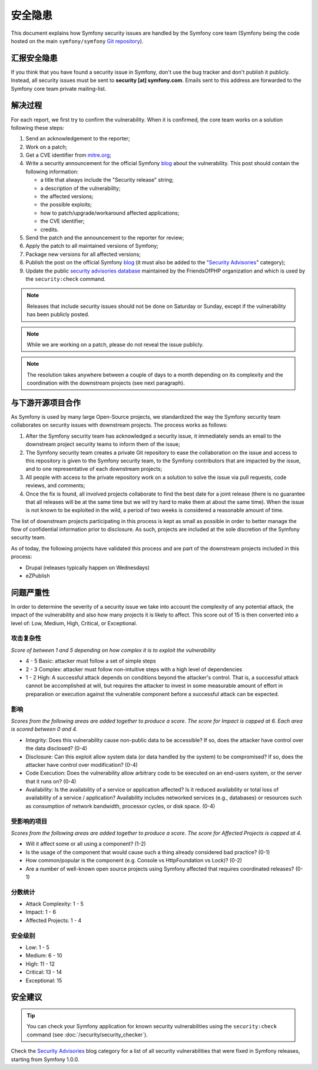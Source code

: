 安全隐患
===============

This document explains how Symfony security issues are handled by the Symfony
core team (Symfony being the code hosted on the main ``symfony/symfony`` `Git
repository`_).

汇报安全隐患
--------------------------

If you think that you have found a security issue in Symfony, don't use the
bug tracker and don't publish it publicly. Instead, all security issues must
be sent to **security [at] symfony.com**. Emails sent to this address are
forwarded to the Symfony core team private mailing-list.

解决过程
-----------------

For each report, we first try to confirm the vulnerability. When it is
confirmed, the core team works on a solution following these steps:

#. Send an acknowledgement to the reporter;
#. Work on a patch;
#. Get a CVE identifier from `mitre.org`_;
#. Write a security announcement for the official Symfony `blog`_ about the
   vulnerability. This post should contain the following information:

   * a title that always include the "Security release" string;
   * a description of the vulnerability;
   * the affected versions;
   * the possible exploits;
   * how to patch/upgrade/workaround affected applications;
   * the CVE identifier;
   * credits.
#. Send the patch and the announcement to the reporter for review;
#. Apply the patch to all maintained versions of Symfony;
#. Package new versions for all affected versions;
#. Publish the post on the official Symfony `blog`_ (it must also be added to
   the "`Security Advisories`_" category);
#. Update the public `security advisories database`_ maintained by the
   FriendsOfPHP organization and which is used by the ``security:check`` command.

.. note::

    Releases that include security issues should not be done on Saturday or
    Sunday, except if the vulnerability has been publicly posted.

.. note::

    While we are working on a patch, please do not reveal the issue publicly.

.. note::

    The resolution takes anywhere between a couple of days to a month depending
    on its complexity and the coordination with the downstream projects (see
    next paragraph).

与下游开源项目合作
--------------------------------------------------

As Symfony is used by many large Open-Source projects, we standardized the way
the Symfony security team collaborates on security issues with downstream
projects. The process works as follows:

#. After the Symfony security team has acknowledged a security issue, it
   immediately sends an email to the downstream project security teams to
   inform them of the issue;

#. The Symfony security team creates a private Git repository to ease the
   collaboration on the issue and access to this repository is given to the
   Symfony security team, to the Symfony contributors that are impacted by
   the issue, and to one representative of each downstream projects;

#. All people with access to the private repository work on a solution to
   solve the issue via pull requests, code reviews, and comments;

#. Once the fix is found, all involved projects collaborate to find the best
   date for a joint release (there is no guarantee that all releases will
   be at the same time but we will try hard to make them at about the same
   time). When the issue is not known to be exploited in the wild, a period
   of two weeks is considered a reasonable amount of time.

The list of downstream projects participating in this process is kept as small
as possible in order to better manage the flow of confidential information
prior to disclosure. As such, projects are included at the sole discretion of
the Symfony security team.

As of today, the following projects have validated this process and are part
of the downstream projects included in this process:

* Drupal (releases typically happen on Wednesdays)
* eZPublish

问题严重性
--------------

In order to determine the severity of a security issue we take into account
the complexity of any potential attack, the impact of the vulnerability and
also how many projects it is likely to affect. This score out of 15 is then
converted into a level of: Low, Medium, High, Critical, or Exceptional.

攻击复杂性
~~~~~~~~~~~~~~~~~

*Score of between 1 and 5 depending on how complex it is to exploit the
vulnerability*

* 4 - 5 Basic: attacker must follow a set of simple steps
* 2 - 3 Complex: attacker must follow non-intuitive steps with a high level
  of dependencies
* 1 - 2 High: A successful attack depends on conditions beyond the attacker's
  control. That is, a successful attack cannot be accomplished at will, but
  requires the attacker to invest in some measurable amount of effort in
  preparation or execution against the vulnerable component before a successful
  attack can be expected.

影响
~~~~~~

*Scores from the following areas are added together to produce a score. The
score for Impact is capped at 6. Each area is scored between 0 and 4.*

* Integrity: Does this vulnerability cause non-public data to be accessible?
  If so, does the attacker have control over the data disclosed? (0-4)
* Disclosure: Can this exploit allow system data (or data handled by the
  system) to be compromised? If so, does the attacker have control over
  modification? (0-4)
* Code Execution: Does the vulnerability allow arbitrary code to be executed
  on an end-users system, or the server that it runs on? (0-4)
* Availability: Is the availability of a service or application affected? Is
  it reduced availability or total loss of availability of a service /
  application? Availability includes networked services (e.g., databases) or
  resources such as consumption of network bandwidth, processor cycles, or
  disk space. (0-4)

受影响的项目
~~~~~~~~~~~~~~~~~

*Scores from the following areas are added together to produce a score. The
score for Affected Projects is capped at 4.*

* Will it affect some or all using a component? (1-2)
* Is the usage of the component that would cause such a thing already
  considered bad practice? (0-1)
* How common/popular is the component (e.g. Console vs HttpFoundation vs
  Lock)? (0-2)
* Are a number of well-known open source projects using Symfony affected
  that requires coordinated releases? (0-1)

分数统计
~~~~~~~~~~~~

* Attack Complexity: 1 - 5
* Impact: 1 - 6
* Affected Projects: 1 - 4

安全级别
~~~~~~~~~~~~~~~

* Low: 1 - 5
* Medium: 6 - 10
* High: 11 - 12
* Critical: 13 - 14
* Exceptional: 15

安全建议
-------------------

.. tip::

    You can check your Symfony application for known security vulnerabilities
    using the ``security:check`` command (see :doc:`/security/security_checker`).

Check the `Security Advisories`_ blog category for a list of all security
vulnerabilities that were fixed in Symfony releases, starting from Symfony
1.0.0.

.. _Git repository: https://github.com/symfony/symfony
.. _blog: https://symfony.com/blog/
.. _Security Advisories: https://symfony.com/blog/category/security-advisories
.. _`security advisories database`: https://github.com/FriendsOfPHP/security-advisories
.. _`mitre.org`: https://cveform.mitre.org/
.. _`Security Advisories`: https://symfony.com/blog/category/security-advisories
